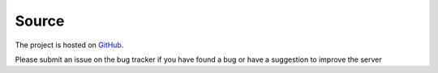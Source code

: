 Source
=============

.. _git:

The project is hosted on `GitHub <https://github.com/dime-coin/electrumx-dimecoin>`_.

Please submit an issue on the bug tracker if you have found a bug or have a suggestion to improve the server